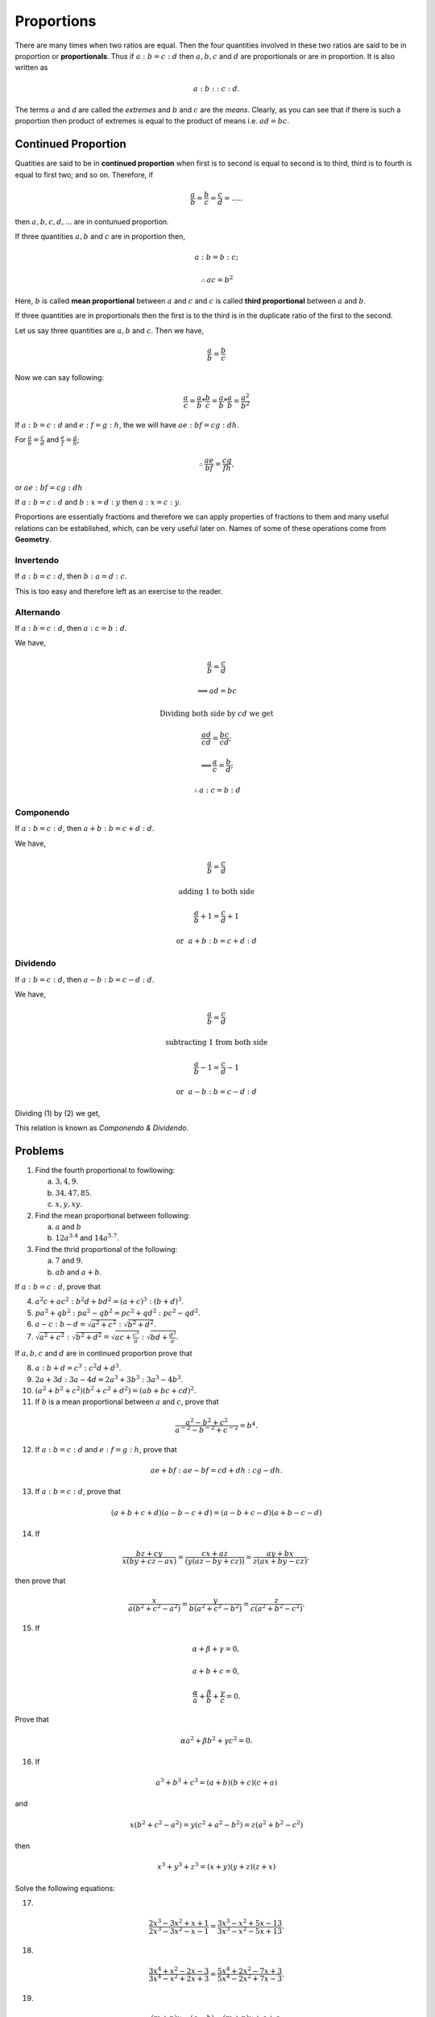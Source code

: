 Proportions
***********
There are many times when two ratios are equal. Then the four quantities
involved in these two ratios are said to be in proportion or **proportionals**.
Thus if :math:`a:b=c:d` then :math:`a, b, c` and :math:`d` are proportionals
or are in proportion. It is also written as

.. math::
  a:b::c:d.

The terms :math:`a` and `d` are called the *extremes* and :math:`b` and
:math:`c` are the *means*. Clearly, as you can see that if there is such
a proportion then product of extremes is equal to the product of means i.e.
:math:`ad=bc`.

Continued Proportion
====================
Quatities are said to be in **continued proportion** when first is to second
is equal to second is to third, third is to fourth is equal to first two; and
so on. Therefore, if

.. math::
  \frac{a}{b}=\frac{b}{c}=\frac{c}{d}=.....

then :math:`a, b, c, d, ...` are in contunued proportion.

If three quantities :math:`a, b` and :math:`c` are in proportion then,

.. math::
  a:b=b:c;
  
  \therefore ac=b^2

Here, :math:`b` is called **mean proportional** between :math:`a` and :math:`c`
and :math:`c` is called **third proportional** between :math:`a` and :math:`b`.

If three quantities are in proportionals then the first is to the third is in
the duplicate ratio of the first to the second.

Let us say three quantities are :math:`a, b` and :math:`c`. Then we have,

.. math::
  \frac{a}{b} = \frac{b}{c}

Now we can say following:

.. math::
  \frac{a}{c} = \frac{a}{b}*\frac{b}{c} =  \frac{a}{b}*\frac{a}{b}=\frac{a^2}{b^2}

If :math:`a:b=c:d` and :math:`e:f=g:h`, the we will have :math:`ae:bf=cg:dh`.

For :math:`\frac{a}{b}=\frac{c}{d}` and :math:`\frac{e}{f}=\frac{g}{h}`;

.. math::
  \therefore \frac{ae}{bf}=\frac{cg}{fh},

or :math:`ae:bf=cg:dh`

If :math:`a:b=c:d` and :math:`b:x=d:y` then :math:`a:x=c:y`.

Proportions are essentially fractions and therefore we can apply properties of
fractions to them and many useful relations can be established, which, can be
very useful later on. Names of some of these operations come from **Geometry**.

Invertendo
----------
If :math:`a:b=c:d`, then :math:`b:a=d:c`.

This is too easy and therefore left as an exercise to the reader.

Alternando
----------
If :math:`a:b=c:d`, then :math:`a:c=b:d`.

We have,

.. math::
  \frac{a}{b}=\frac{c}{d}

  \implies ad=bc

  \text{Dividing both side by}~cd~\text{we get}

  \frac{ad}{cd}=\frac{bc}{cd};

  \implies \frac{a}{c}=\frac{b}{d};

  \therefore a:c=b:d

Componendo
----------
If :math:`a:b=c:d`, then :math:`a+b:b=c+d:d`.

We have,

.. math::
  \frac{a}{b}=\frac{c}{d}

  \text{adding 1 to both side}

  \frac{a}{b}+1=\frac{c}{d}+1

.. math::
  :label: Componendo

  \therefore \frac{a+b}{b}=\frac{c+d}{d}

.. math::
  \text{or}~~a+b:b=c+d:d

Dividendo
---------
If :math:`a:b=c:d`, then :math:`a-b:b=c-d:d`.

We have,

.. math::
  \frac{a}{b}=\frac{c}{d}

  \text{subtracting 1 from both side}

  \frac{a}{b}-1=\frac{c}{d}-1

.. math::
  :label: Dividendo

  \therefore \frac{a-b}{b}=\frac{c-d}{d}
  
.. math::
  \text{or}~~a-b:b=c-d:d

Dividing (1) by (2) we get,

.. math::
  :label: Componendo and dividendo

  \frac{a+b}{a-b}=\frac{c+d}{c-d}

This relation is known as *Componendo & Dividendo*.

Problems
========
1.  Find the fourth proportional to fowllowing:

    (a) :math:`3, 4, 9`.
    (b) :math:`34, 47, 85`.
    (c) :math:`x, y, xy`.

2.  Find the mean proportional between following:

    (a) :math:`a` and :math:`b`
    (b) :math:`12a^{3.4}` and :math:`14a^{5.7}`.

3.  Find the thrid proportional of the following:

    (a) :math:`7` and :math:`9`.
    (b) :math:`ab` and :math:`a+b`.

If :math:`a:b=c:d`, prove that

4.  :math:`a^2c+ac^2:b^2d+bd^2=(a+c)^3:(b+d)^3`.
5.  :math:`pa^2+qb^2:pa^2-qb^2=pc^2+qd^2:pc^2-qd^2`.
6.  :math:`a-c:b-d=\sqrt{a^2+c^2}:\sqrt{b^2+d^2}`.
7.  :math:`\sqrt{a^2+c^2}:\sqrt{b^2+d^2}=\sqrt{ac+\frac{c^3}{a}}:\sqrt{bd+\frac{d^3}{a}}`.

If :math:`a, b, c` and :math:`d` are in continued proportion prove that

8.  :math:`a:b+d=c^3:c^2d+d^3`.
9.  :math:`2a+3d:3a-4d=2a^3+3b^3:3a^3-4b^3`.
10. :math:`(a^2+b^2+c^2)(b^2+c^2+d^2)=(ab+bc+cd)^2`.
11. If :math:`b` is a mean proportional between :math:`a` and :math:`c`, prove
    that

.. math::
  \frac{a^2-b^2+c^2}{a^{-2}-b^{-2}+c^{-2}}=b^4.

12. If :math:`a:b=c:d` and :math:`e:f=g:h`, prove that

.. math::
  ae+bf:ae-bf=cd+dh:cg-dh.

13. If :math:`a:b=c:d`, prove that

.. math::
  (a+b+c+d)(a-b-c+d)=(a-b+c-d)(a+b-c-d)

14. If

.. math::
  \frac{bz+cy}{x(by+cz-ax)}=\frac{cx+az}{(y(az-by+cz))}=\frac{ay+bx}{z(ax+by-cz)},

then prove that

.. math::
  \frac{x}{a(b^2+c^2-a^2)}=\frac{y}{b(a^2+c^2-b^2)}=\frac{z}{c(a^2+b^2-c^2)}.

15. If

.. math::
  \alpha+\beta+\gamma=0,

  a+b+c=0,

  \frac{\alpha}{a}+\frac{\beta}{b}+\frac{\gamma}{c}=0.

Prove that

.. math::
  \alpha a^2+\beta b^2+\gamma c^2=0.

16. If

.. math::
  a^3+b^3+c^3=(a+b)(b+c)(c+a)

and

.. math::
  x(b^2+c^2-a^2)=y(c^2+a^2-b^2)=z(a^2+b^2-c^2)

then

.. math::
  x^3+y^3+z^3=(x+y)(y+z)(z+x)

Solve the following equations:

17. 

.. math::
  \frac{2x^3-3x^2+x+1}{2x^3-3x^2-x-1}=\frac{3x^3-x^2+5x-13}{3x^3-x^2-5x+13}.

18.

.. math::
  \frac{3x^4+x^2-2x-3}{3x^4-x^2+2x+3}=\frac{5x^4+2x^2-7x+3}{5x^4-2x^2+7x-3}.

19.

.. math::
  \frac{(m+n)x-(a-b)}{(m-n)x-(a+b)}=\frac{(m+n)x+a+c}{(m-n)x+a-c}.

20. If :math:`a, b, c` and :math:`d` areproportionals, prove that

.. math::
  a+d=b+c+\frac{(a-b)(a-c)}{a}.

21. If :math:`a, b, c, d` and :math:`e` are in continued proportion, prove that

.. math::
  (ab+bc+cd+de)^2=(a^2+b^2+c^2+d^2)(b^2+c^2+d^2+e^2).

22. Prove that

.. math::
  \frac{b-c}{(a-b)(a-c)}+\frac{c-a}{(b-c)(b-a)}+\frac{a-b}{(c-a)(c-b)}+\frac{2}{a-b}+\frac{2}{a-b}+\frac{2}{b-c}+\frac{2}{c-a}.

23. Prove that

.. math::
  \frac{b+c+d}{(b-a)(c-a)(d-a)(x-a)}+\frac{c+d+a}{(c-b)(d-b)(a-b)(x-b)}+\frac{d+a+b}{(d-c)(a-c)(b-c)(x-c)}+

  \frac{a+b+c}{(a-d)(b-d)(c-d)(x-d)}=\frac{x-a-b-c-d}{(x-a)(x-b)(x-c)(x-d)}.

24. If the work done by :math:`x-1` men in :math:`x+1` days is to work done by
    :math:`x+2` men in :math:`x-1` days is in the ratio of :math:`9:10`, find
    :math:`x`.
25. Find four proportionals such that sum of the extremes is 21, the sum of the
    means 19, and the sum of square of all four numbers is 442.
26. Two casks :math:`a` and :math:`b` were filled with two kinds of sherry,
    mixed omj the  cask :math:`a` in the ratio :math:`2:7`, and in the cask
    :math:`b` in the ratio :math:`1:5`. What quantity must be taken from each
    to form a mixture which shall consist of 2 gallons of one kins and 9
    gallons of the other?
27. Nine gallons are drawn from a cask full of wine; it is then filled with
    water, then nine gallong of the mixture are frawn, and the cask is again
    filled with water. If the quqantity of wine now in the cask to be quantity
    of water in it as 16 to 9, how much does the cask hold?
28. In a certain country the assumptio of tea is five times the consumption of
    coffee. If :math:`a` more tea and :math:`b` percent more coffee were
    consumed, the aggregate amount consumed would be :math:`7c` percent more;
    but if :math:`b` percent more tea and :math:`a` mroe coffee were consumed,
    the aggregate amount consumed would be :math:`3c` percent more. Compare
    :math:`a` and :math:`b`.
29. If four quantities are in continued proportion show that the difference
    between the first and last is at least three times as great as the
    difference between the other two.
30. In England the population increased 15.9 per cent, between1871 and 1881 ;
    if the town population increased 18 per cent, and the country population 4
    per cent, compare the town and country populations in 1871.
31. Brass is an alloy of copper and zinc; bronze is an alloycontaining 80
    percent, of copper, 4 of zinc, and 16 of tin. A fusedmass of brass and
    bronze is found to contain 74 percent, of copper, 16 of zinc, and 10 of tin
    : find the ratio of copper to zinc in the composition of brass.
32. A crew can row a certain course up stream in 84 minutes;they can row the
    same course downstream in 9 minutes less tan they could row it in still
    water : how long would they take to row down with the stream? 
